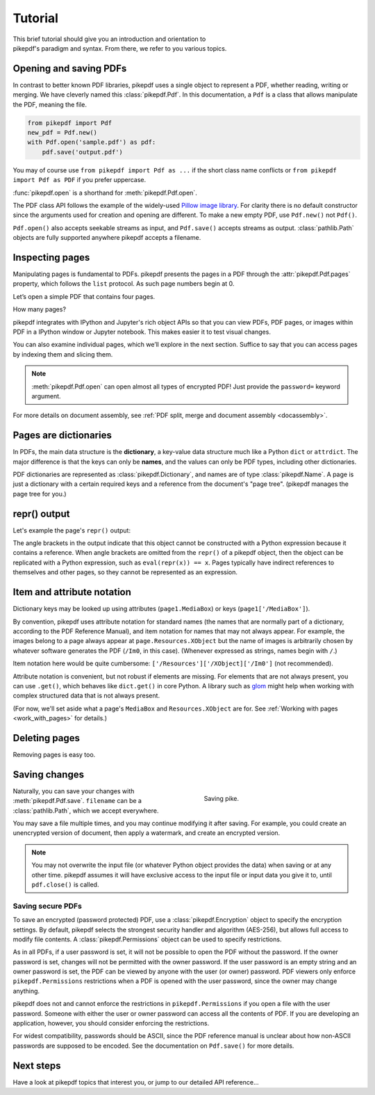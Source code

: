 .. _tutorial:

Tutorial
********

.. figure:: images/pike-cartoon.png
       :figwidth: 30%
       :align: right

This brief tutorial should give you an introduction and orientation to pikepdf's
paradigm and syntax. From there, we refer to you various topics.

Opening and saving PDFs
-----------------------

In contrast to better known PDF libraries, pikepdf uses a single object to
represent a PDF, whether reading, writing or merging. We have cleverly named
this :class:`pikepdf.Pdf`. In this documentation, a ``Pdf`` is a class that
allows manipulate the PDF, meaning the file.

.. code-block:: python

   from pikepdf import Pdf
   new_pdf = Pdf.new()
   with Pdf.open('sample.pdf') as pdf:
       pdf.save('output.pdf')

You may of course use ``from pikepdf import Pdf as ...`` if the short class
name conflicts or ``from pikepdf import Pdf as PDF`` if you prefer uppercase.

:func:`pikepdf.open` is a shorthand for :meth:`pikepdf.Pdf.open`.

The PDF class API follows the example of the widely-used
`Pillow image library <https://pillow.readthedocs.io/en/latest/>`_. For clarity
there is no default constructor since the arguments used for creation and
opening are different. To make a new empty PDF, use ``Pdf.new()`` not ``Pdf()``.

``Pdf.open()`` also accepts seekable streams as input, and ``Pdf.save()`` accepts
streams as output. :class:`pathlib.Path` objects are fully supported anywhere
pikepdf accepts a filename.

Inspecting pages
----------------

Manipulating pages is fundamental to PDFs. pikepdf presents the pages in a PDF
through the :attr:`pikepdf.Pdf.pages` property, which follows the ``list``
protocol. As such page numbers begin at 0.

Let’s open a simple PDF that contains four pages.

.. ipython::

    In [1]: from pikepdf import Pdf

    In [2]: pdf = Pdf.open('../tests/resources/fourpages.pdf')

How many pages?

.. ipython::

    In [2]: len(pdf.pages)

pikepdf integrates with IPython and Jupyter's rich object APIs so that you can
view PDFs, PDF pages, or images within PDF in a IPython window or Jupyter
notebook. This makes easier it to test visual changes.

.. ipython::
    :verbatim:

    In [1]: pdf
    Out[1]: « In Jupyter you would see the PDF here »

    In [1]: pdf.pages[0]
    Out[1]: « In Jupyter you would see an image of the PDF page here »

You can also examine individual pages, which we’ll explore in the next
section. Suffice to say that you can access pages by indexing them and
slicing them.

.. ipython::
    :verbatim:

    In [1]: pdf.pages[0]
    Out[1]: « In Jupyter you would see an image of the PDF page here »

.. note::

    :meth:`pikepdf.Pdf.open` can open almost all types of encrypted PDF! Just
    provide the ``password=`` keyword argument.

For more details on document assembly, see
:ref:`PDF split, merge and document assembly <docassembly>`.

Pages are dictionaries
----------------------

In PDFs, the main data structure is the **dictionary**, a key-value data
structure much like a Python ``dict`` or ``attrdict``. The major difference is
that the keys can only be **names**, and the values can only be PDF types, including
other dictionaries.

PDF dictionaries are represented as :class:`pikepdf.Dictionary`, and names
are of type :class:`pikepdf.Name`. A page is just a dictionary with a certain
required keys and a reference from the document's "page tree". (pikepdf manages
the page tree for you.)

.. ipython::

    In [1]: from pikepdf import Pdf

    In [1]: example = Pdf.open('../tests/resources/congress.pdf')

    In [1]: page1 = example.pages[0]

repr() output
-------------

Let's example the page's ``repr()`` output:

.. ipython::

    In [1]: repr(page1)

The angle brackets in the output indicate that this object cannot be constructed
with a Python expression because it contains a reference. When angle brackets
are omitted from the ``repr()`` of a pikepdf object, then the object can be
replicated with a Python expression, such as ``eval(repr(x)) == x``. Pages
typically have indirect references to themselves and other pages, so they
cannot be represented as an expression.

Item and attribute notation
---------------------------

Dictionary keys may be looked up using attributes (``page1.MediaBox``) or
keys (``page1['/MediaBox']``).

.. ipython::

    In [1]: page1.MediaBox      # preferred notation for standard PDF names

    In [1]: page1['/MediaBox']  # also works

By convention, pikepdf uses attribute notation for standard names (the names
that are normally part of a dictionary, according to the PDF Reference Manual),
and item notation for names that may not always appear. For example, the images
belong to a page always appear at ``page.Resources.XObject`` but the name
of images is arbitrarily chosen by whatever software generates the PDF (``/Im0``,
in this case). (Whenever expressed as strings, names begin with ``/``.)

.. ipython::
    :verbatim:

    In [1]: page1.Resources.XObject['/Im0']

Item notation here would be quite cumbersome:
``['/Resources']['/XObject]['/Im0']`` (not recommended).

Attribute notation is convenient, but not robust if elements are missing. For
elements that are not always present, you can use ``.get()``, which behaves like
``dict.get()`` in core Python.  A library such as `glom
<https://github.com/mahmoud/glom>`_ might help when working with complex
structured data that is not always present.

(For now, we'll set aside what a page's ``MediaBox`` and ``Resources.XObject``
are for. See :ref:`Working with pages <work_with_pages>` for details.)

Deleting pages
--------------

Removing pages is easy too.

.. ipython::

    In [1]: del pdf.pages[1:3]  # Remove pages 2-3 labeled "second page" and "third page"

.. ipython::

    In [1]: len(pdf.pages)

Saving changes
--------------

.. figure:: /images/save-pike.jpg
   :align: right
   :alt: Sign that reads "Help the pike survive"
   :figwidth: 40%

   Saving pike.

Naturally, you can save your changes with :meth:`pikepdf.Pdf.save`.
``filename`` can be a :class:`pathlib.Path`, which we accept everywhere.

.. ipython::
    :verbatim:

    In [1]: pdf.save('output.pdf')

You may save a file multiple times, and you may continue modifying it after
saving. For example, you could create an unencrypted version of document, then
apply a watermark, and create an encrypted version.

.. note::

    You may not overwrite the input file (or whatever Python object provides the
    data) when saving or at any other time. pikepdf assumes it will have
    exclusive access to the input file or input data you give it to, until
    ``pdf.close()`` is called.

Saving secure PDFs
^^^^^^^^^^^^^^^^^^

To save an encrypted (password protected) PDF, use a :class:`pikepdf.Encryption`
object to specify the encryption settings. By default, pikepdf selects the
strongest security handler and algorithm (AES-256), but allows full access to
modify file contents. A :class:`pikepdf.Permissions` object can be used to
specify restrictions.

.. ipython::
    :verbatim:

    In [1]: no_extracting = pikepdf.Permissions(extract=False)

    In [1]: pdf.save('encrypted.pdf', encryption=pikepdf.Encryption(
       ...:      user="user password", owner="owner password", allow=no_extracting
       ...: ))

As in all PDFs, if a user password is set, it will not be possible to
open the PDF without the password. If the owner password is set, changes will
not be permitted with the owner password. If the user password is an empty
string and an owner password is set, the PDF can be viewed by anyone with the
user (or owner) password. PDF viewers only enforce ``pikepdf.Permissions``
restrictions when a PDF is opened with the user password, since the owner may
change anything.

pikepdf does not and cannot enforce the restrictions in ``pikepdf.Permissions``
if you open a file with the user password. Someone with either the user or
owner password can access all the contents of PDF. If you are developing an
application, however, you should consider enforcing the restrictions.

For widest compatibility, passwords should be ASCII, since the PDF reference
manual is unclear about how non-ASCII passwords are supposed to be encoded.
See the documentation on ``Pdf.save()`` for more details.

Next steps
----------

Have a look at pikepdf topics that interest you, or jump to our detailed API
reference...
